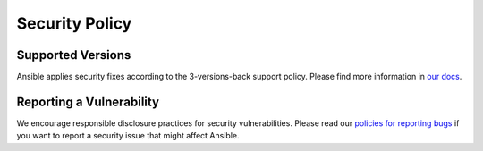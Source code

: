Security Policy
---------------

Supported Versions
==================

Ansible applies security fixes according to the 3-versions-back support
policy. Please find more information in `our docs
<https://docs.ansible.com/ansible/devel/reference_appendices/release_and_maintenance.html#release-status>`_.

Reporting a Vulnerability
=========================

We encourage responsible disclosure practices for security
vulnerabilities. Please read our `policies for reporting bugs
<https://docs.ansible.com/ansible/devel/community/reporting_bugs_and_features.html#reporting-a-bug>`_
if you want to report a security issue that might affect Ansible.
